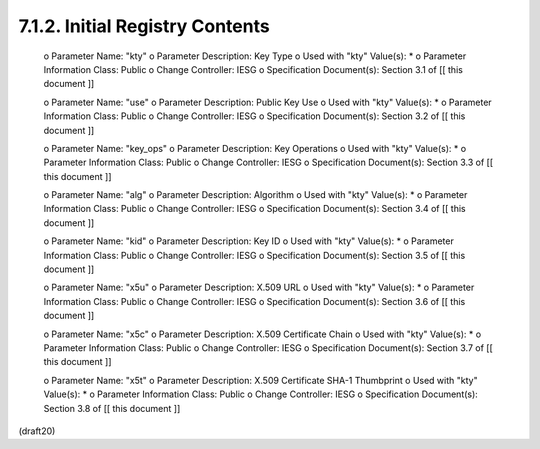 
7.1.2. Initial Registry Contents
^^^^^^^^^^^^^^^^^^^^^^^^^^^^^^^^^^^^^^^


   o  Parameter Name: "kty"
   o  Parameter Description: Key Type
   o  Used with "kty" Value(s): *
   o  Parameter Information Class: Public
   o  Change Controller: IESG
   o  Specification Document(s): Section 3.1 of [[ this document ]]

   o  Parameter Name: "use"
   o  Parameter Description: Public Key Use
   o  Used with "kty" Value(s): *
   o  Parameter Information Class: Public
   o  Change Controller: IESG
   o  Specification Document(s): Section 3.2 of [[ this document ]]

   o  Parameter Name: "key_ops"
   o  Parameter Description: Key Operations
   o  Used with "kty" Value(s): *
   o  Parameter Information Class: Public
   o  Change Controller: IESG
   o  Specification Document(s): Section 3.3 of [[ this document ]]

   o  Parameter Name: "alg"
   o  Parameter Description: Algorithm
   o  Used with "kty" Value(s): *
   o  Parameter Information Class: Public
   o  Change Controller: IESG
   o  Specification Document(s): Section 3.4 of [[ this document ]]

   o  Parameter Name: "kid"
   o  Parameter Description: Key ID
   o  Used with "kty" Value(s): *
   o  Parameter Information Class: Public
   o  Change Controller: IESG
   o  Specification Document(s): Section 3.5 of [[ this document ]]

   o  Parameter Name: "x5u"
   o  Parameter Description: X.509 URL
   o  Used with "kty" Value(s): *
   o  Parameter Information Class: Public
   o  Change Controller: IESG
   o  Specification Document(s): Section 3.6 of [[ this document ]]

   o  Parameter Name: "x5c"
   o  Parameter Description: X.509 Certificate Chain
   o  Used with "kty" Value(s): *
   o  Parameter Information Class: Public
   o  Change Controller: IESG
   o  Specification Document(s): Section 3.7 of [[ this document ]]

   o  Parameter Name: "x5t"
   o  Parameter Description: X.509 Certificate SHA-1 Thumbprint
   o  Used with "kty" Value(s): *
   o  Parameter Information Class: Public
   o  Change Controller: IESG
   o  Specification Document(s): Section 3.8 of [[ this document ]]

(draft20)
